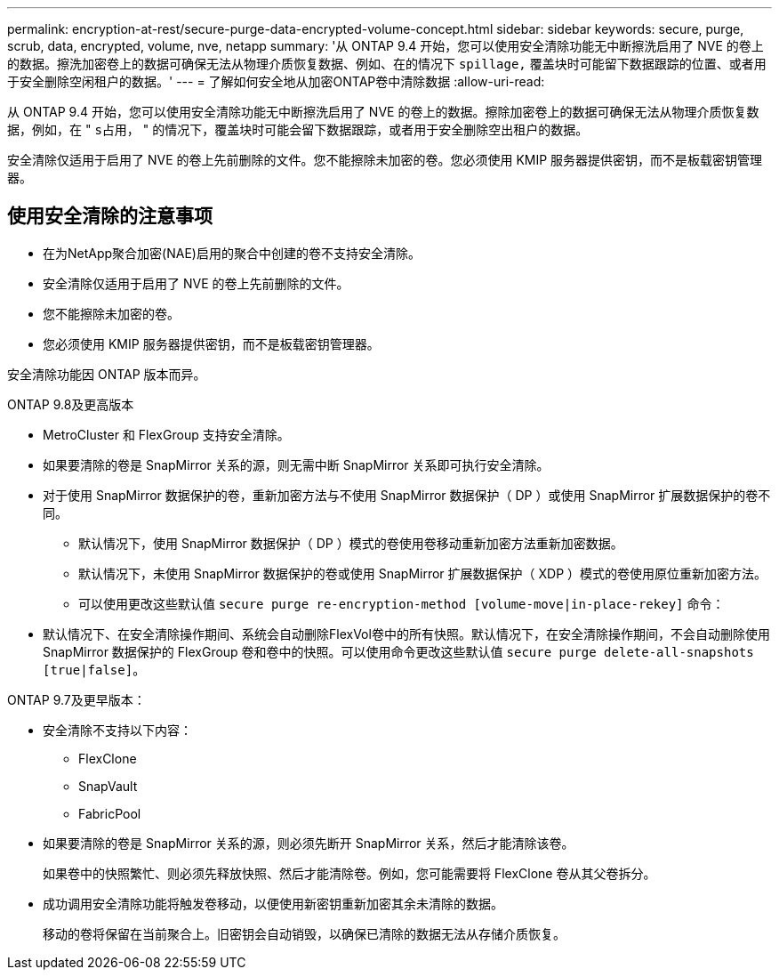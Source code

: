 ---
permalink: encryption-at-rest/secure-purge-data-encrypted-volume-concept.html 
sidebar: sidebar 
keywords: secure, purge, scrub, data, encrypted, volume, nve, netapp 
summary: '从 ONTAP 9.4 开始，您可以使用安全清除功能无中断擦洗启用了 NVE 的卷上的数据。擦洗加密卷上的数据可确保无法从物理介质恢复数据、例如、在的情况下 `spillage,` 覆盖块时可能留下数据跟踪的位置、或者用于安全删除空闲租户的数据。' 
---
= 了解如何安全地从加密ONTAP卷中清除数据
:allow-uri-read: 


[role="lead"]
从 ONTAP 9.4 开始，您可以使用安全清除功能无中断擦洗启用了 NVE 的卷上的数据。擦除加密卷上的数据可确保无法从物理介质恢复数据，例如，在 " `s占用，` " 的情况下，覆盖块时可能会留下数据跟踪，或者用于安全删除空出租户的数据。

安全清除仅适用于启用了 NVE 的卷上先前删除的文件。您不能擦除未加密的卷。您必须使用 KMIP 服务器提供密钥，而不是板载密钥管理器。



== 使用安全清除的注意事项

* 在为NetApp聚合加密(NAE)启用的聚合中创建的卷不支持安全清除。
* 安全清除仅适用于启用了 NVE 的卷上先前删除的文件。
* 您不能擦除未加密的卷。
* 您必须使用 KMIP 服务器提供密钥，而不是板载密钥管理器。


安全清除功能因 ONTAP 版本而异。

[role="tabbed-block"]
====
.ONTAP 9.8及更高版本
--
* MetroCluster 和 FlexGroup 支持安全清除。
* 如果要清除的卷是 SnapMirror 关系的源，则无需中断 SnapMirror 关系即可执行安全清除。
* 对于使用 SnapMirror 数据保护的卷，重新加密方法与不使用 SnapMirror 数据保护（ DP ）或使用 SnapMirror 扩展数据保护的卷不同。
+
** 默认情况下，使用 SnapMirror 数据保护（ DP ）模式的卷使用卷移动重新加密方法重新加密数据。
** 默认情况下，未使用 SnapMirror 数据保护的卷或使用 SnapMirror 扩展数据保护（ XDP ）模式的卷使用原位重新加密方法。
** 可以使用更改这些默认值 `secure purge re-encryption-method [volume-move|in-place-rekey]` 命令：


* 默认情况下、在安全清除操作期间、系统会自动删除FlexVol卷中的所有快照。默认情况下，在安全清除操作期间，不会自动删除使用 SnapMirror 数据保护的 FlexGroup 卷和卷中的快照。可以使用命令更改这些默认值 `secure purge delete-all-snapshots [true|false]`。


--
.ONTAP 9.7及更早版本：
--
* 安全清除不支持以下内容：
+
** FlexClone
** SnapVault
** FabricPool


* 如果要清除的卷是 SnapMirror 关系的源，则必须先断开 SnapMirror 关系，然后才能清除该卷。
+
如果卷中的快照繁忙、则必须先释放快照、然后才能清除卷。例如，您可能需要将 FlexClone 卷从其父卷拆分。

* 成功调用安全清除功能将触发卷移动，以便使用新密钥重新加密其余未清除的数据。
+
移动的卷将保留在当前聚合上。旧密钥会自动销毁，以确保已清除的数据无法从存储介质恢复。



--
====